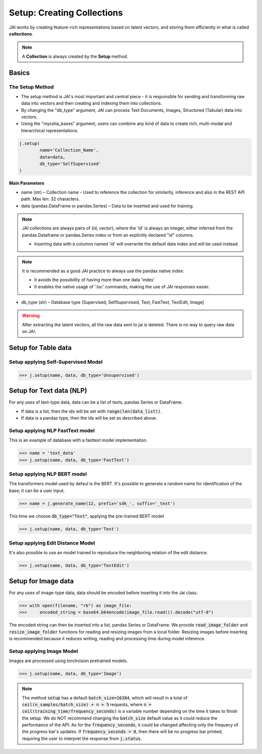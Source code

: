###########################
Setup: Creating Collections
###########################

JAI works by creating feature-rich representations based on latent vectors, and storing them efficiently in what is called **collections**.

.. note::
    A **Collection** is always created by the **Setup** method.

******
Basics
******

The Setup Method
================

* The setup method is JAI's most important and central piece - it is responsible for sending and transforming raw data into vectors and then creating and indexing them into collections.

* By changing the "db_type" argument, JAI can process Text Documents, Images, Structured (Tabular) data into vectors.

* Using the "mycelia_bases" argument, users can combine any kind of data to create rich, multi-modal and hierarchical representations.

.. code:: python

	j.setup(
		name='Collection_Name',
		data=data,
		db_type='SelfSupervised'
	)

**Main Parameters**

* name (str) – Collection name - Used to reference the collection for similarity, inference and also in the REST API path. Max len: 32 characters.

* data (pandas.DataFrame or pandas.Series) – Data to be inserted and used for training.
    
.. note::
    JAI collections are always pairs of (id, vector), where the 'id' is always an integer, either inferred from the pandas.Dataframe or pandas.Series index or from an explicitly declared "id" columns.

    * Inserting data with a columns named 'id' will overwrite the default data index and will be used instead.
 
.. note::
        It is recommended as a good JAI practice to always use the pandas native index:
        
        * It avoids the possibility of having more than one data 'index' 
        * It enables the native usage of '.loc' commands, making the use of JAI responses easier.

* db_type (str) – Database type [Supervised, SelfSupervised, Text, FastText, TextEdit, Image]


.. warning::
    After extracting the latent vectors, all the raw data sent to jai is deleted. There is no way to query raw data on JAI.

********************
Setup for Table data
********************

Setup applying Self-Supervised Model
====================================

.. code-block:: python

    >>> j.setup(name, data, db_type='Unsupervised')


*************************
Setup for Text data (NLP)
*************************

For any uses of text-type data, data can be a list of texts, pandas Series or DataFrame.

* If data is a list, then the ids will be set with :code:`range(len(data_list))`.
* If data is a pandas type, then the ids will be set as described above.

Setup applying NLP FastText model
=================================

This is an example of database with a fasttext model implementation. 

.. code-block:: python

    >>> name = 'text_data'
    >>> j.setup(name, data, db_type='FastText')

Setup applying NLP BERT model
=============================

The transformers model used by defaul is the BERT.
It's possible to generate a random name for identification of the base; it can be a user input.

.. code-block:: python

    >>> name = j.generate_name(12, prefix='sdk_', suffix='_text')

This time we choose :code:`db_type="Text"`, applying the pre-trained BERT model

.. code-block:: python

    >>> j.setup(name, data, db_type='Text')


Setup applying Edit Distance Model
==================================

It's also possible to use an model trained to reproduce the neighboring relation of the edit distance.

.. code-block:: python

    >>> j.setup(name, data, db_type='TextEdit')


********************
Setup for Image data
********************

For any uses of image-type data, data should be encoded before inserting it into the Jai class.

.. code-block:: python

    >>> with open(filename, "rb") as image_file:
    >>>     encoded_string = base64.b64encode(image_file.read()).decode("utf-8")

The encoded string can then be inserted into a list, pandas Series or DataFrame.
We provide :code:`read_image_folder` and :code:`resize_image_folder` functions for reading and resizing images from a local folder.
Resizing images before inserting is recommended because it reduces writing, reading and processing time during model inference.

Setup applying Image Model
==========================

Images are processed using torchvision pretrained models.

.. code-block:: python

    >>> j.setup(name, data, db_type='Image')

.. note::
    The method :code:`setup` has a default :code:`batch_size=16384`, which will result in a total of :code:`ceil(n_samples/batch_size) + n + 5` requests, where :code:`n = ceil(training_time/frequency_seconds)` is a variable number depending on the time it takes to finish the setup.
    We do NOT recommend changing the :code:`batch_size` default value as it could reduce the performance of the API. 
    As for the :code:`frequency_seconds`, it could be changed affecting only the frequecy of the progress bar's updates. If :code:`frequency_seconds = 0`, then there will be no progress bar printed, requiring the user to interpret the response from :code:`j.status`.
